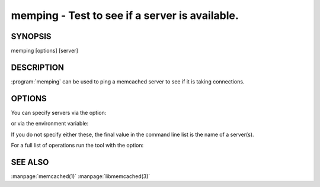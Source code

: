 ===============================================
memping - Test to see if a server is available.
===============================================


--------
SYNOPSIS
--------

memping [options] [server]

.. program:: memping


-----------
DESCRIPTION
-----------


:program:`memping` can be used to ping a memcached server to see if it is taking connections.

-------
OPTIONS
-------


You can specify servers via the option:

.. option:: --servers

or via the environment variable:

.. envvar:: `MEMCACHED_SERVERS`

If you do not specify either these, the final value in the command line list is the name of a server(s).

For a full list of operations run the tool with the option:

.. option:: --help


--------
SEE ALSO
--------

:manpage:`memcached(1)` :manpage:`libmemcached(3)`
